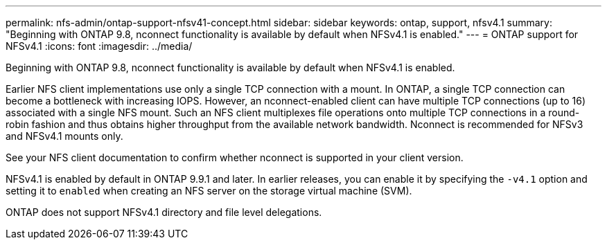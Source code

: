 ---
permalink: nfs-admin/ontap-support-nfsv41-concept.html
sidebar: sidebar
keywords: ontap, support, nfsv4.1
summary: "Beginning with ONTAP 9.8, nconnect functionality is available by default when NFSv4.1 is enabled."
---
= ONTAP support for NFSv4.1
:icons: font
:imagesdir: ../media/

[.lead]
Beginning with ONTAP 9.8, nconnect functionality is available by default when NFSv4.1 is enabled.

Earlier NFS client implementations use only a single TCP connection with a mount. In ONTAP, a single TCP connection can become a bottleneck with increasing IOPS. However, an nconnect-enabled client can have multiple TCP connections (up to 16) associated with a single NFS mount. Such an NFS client multiplexes file operations onto multiple TCP connections in a round-robin fashion and thus obtains higher throughput from the available network bandwidth. Nconnect is recommended for NFSv3 and NFSv4.1 mounts only.

See your NFS client documentation to confirm whether nconnect is supported in your client version.

NFSv4.1 is enabled by default in ONTAP 9.9.1 and later. In earlier releases, you can enable it by specifying the `-v4.1` option and setting it to `enabled` when creating an NFS server on the storage virtual machine (SVM).

ONTAP does not support NFSv4.1 directory and file level delegations.
